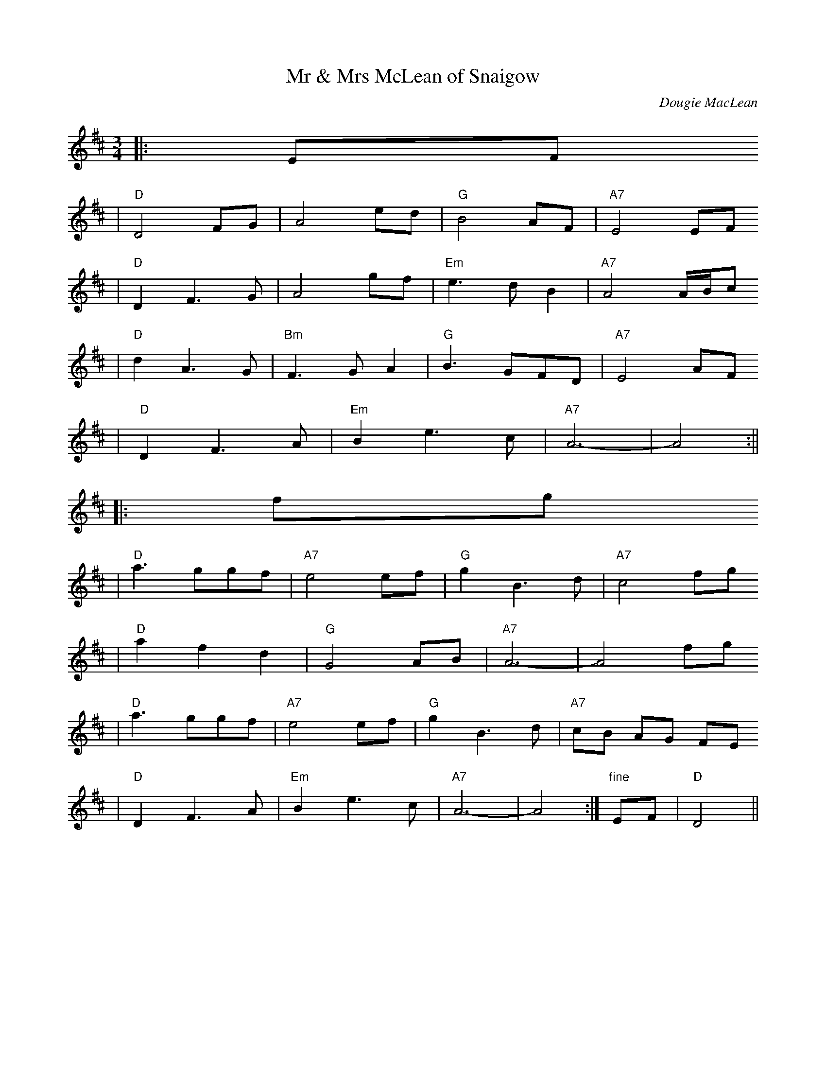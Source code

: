 X:1
T:Mr & Mrs McLean of Snaigow
C:Dougie MacLean
R:waltz, air
Z:1997 by John Chambers <jc@trillian.mit.edu>
M:3/4
L:1/8
F:http://trillian.mit.edu/~jc/music/abc/Scotland/waltz/MrAndMrsMcLeanOfSnaigow.abc
K: D
|: EF
| "D"D4 FG | A4 ed | "G"B4 AF | "A7"E4 EF
| "D"D2 F3 G | A4 gf | "Em"e3 d B2 | "A7"A4 A/B/c
| "D"d2 A3 G | "Bm"F3 G A2 | "G"B3 GFD | "A7"E4 AF
| "D"D2 F3 A | "Em"B2 e3 c | "A7"A6- | A4 :||
|: fg
| "D"a3 ggf | "A7"e4 ef | "G"g2 B3 d | "A7"c4 fg
| "D"a2 f2 d2 | "G"G4 AB | "A7"A6- | A4 fg
| "D"a3 ggf | "A7"e4 ef | "G"g2 B3 d | "A7"cB AG FE
| "D"D2 F3 A | "Em"B2 e3 c | "A7"A6- | A4 :| "fine"EF | "D"D4 ||



